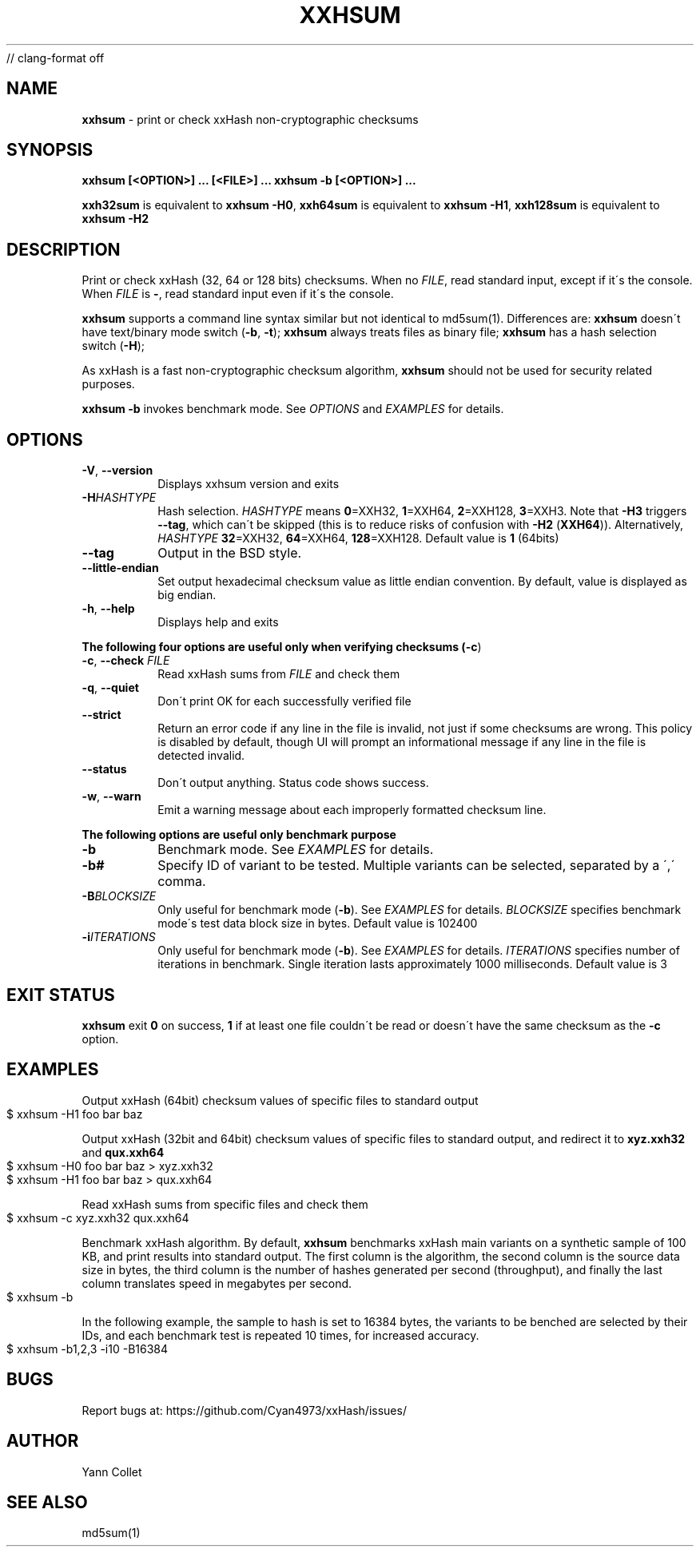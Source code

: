 // clang-format off
.TH "XXHSUM" "1" "December 2021" "xxhsum 0.8.1" "User Commands"
.SH "NAME"
\fBxxhsum\fR \- print or check xxHash non\-cryptographic checksums
.SH "SYNOPSIS"
\fBxxhsum [<OPTION>] \|\.\|\.\|\. [<FILE>] \|\.\|\.\|\.\fR \fBxxhsum \-b [<OPTION>] \|\.\|\.\|\.\fR
.P
\fBxxh32sum\fR is equivalent to \fBxxhsum \-H0\fR, \fBxxh64sum\fR is equivalent to \fBxxhsum \-H1\fR, \fBxxh128sum\fR is equivalent to \fBxxhsum \-H2\fR
.SH "DESCRIPTION"
Print or check xxHash (32, 64 or 128 bits) checksums\. When no \fIFILE\fR, read standard input, except if it\'s the console\. When \fIFILE\fR is \fB\-\fR, read standard input even if it\'s the console\.
.P
\fBxxhsum\fR supports a command line syntax similar but not identical to md5sum(1)\. Differences are: \fBxxhsum\fR doesn\'t have text/binary mode switch (\fB\-b\fR, \fB\-t\fR); \fBxxhsum\fR always treats files as binary file; \fBxxhsum\fR has a hash selection switch (\fB\-H\fR);
.P
As xxHash is a fast non\-cryptographic checksum algorithm, \fBxxhsum\fR should not be used for security related purposes\.
.P
\fBxxhsum \-b\fR invokes benchmark mode\. See \fIOPTIONS\fR and \fIEXAMPLES\fR for details\.
.SH "OPTIONS"
.TP
\fB\-V\fR, \fB\-\-version\fR
Displays xxhsum version and exits
.TP
\fB\-H\fR\fIHASHTYPE\fR
Hash selection\. \fIHASHTYPE\fR means \fB0\fR=XXH32, \fB1\fR=XXH64, \fB2\fR=XXH128, \fB3\fR=XXH3\. Note that \fB\-H3\fR triggers \fB\-\-tag\fR, which can\'t be skipped (this is to reduce risks of confusion with \fB\-H2\fR (\fBXXH64\fR))\. Alternatively, \fIHASHTYPE\fR \fB32\fR=XXH32, \fB64\fR=XXH64, \fB128\fR=XXH128\. Default value is \fB1\fR (64bits)
.TP
\fB\-\-tag\fR
Output in the BSD style\.
.TP
\fB\-\-little\-endian\fR
Set output hexadecimal checksum value as little endian convention\. By default, value is displayed as big endian\.
.TP
\fB\-h\fR, \fB\-\-help\fR
Displays help and exits
.P
\fBThe following four options are useful only when verifying checksums (\fB\-c\fR)\fR
.TP
\fB\-c\fR, \fB\-\-check\fR \fIFILE\fR
Read xxHash sums from \fIFILE\fR and check them
.TP
\fB\-q\fR, \fB\-\-quiet\fR
Don\'t print OK for each successfully verified file
.TP
\fB\-\-strict\fR
Return an error code if any line in the file is invalid, not just if some checksums are wrong\. This policy is disabled by default, though UI will prompt an informational message if any line in the file is detected invalid\.
.TP
\fB\-\-status\fR
Don\'t output anything\. Status code shows success\.
.TP
\fB\-w\fR, \fB\-\-warn\fR
Emit a warning message about each improperly formatted checksum line\.
.P
\fBThe following options are useful only benchmark purpose\fR
.TP
\fB\-b\fR
Benchmark mode\. See \fIEXAMPLES\fR for details\.
.TP
\fB\-b#\fR
Specify ID of variant to be tested\. Multiple variants can be selected, separated by a \',\' comma\.
.TP
\fB\-B\fR\fIBLOCKSIZE\fR
Only useful for benchmark mode (\fB\-b\fR)\. See \fIEXAMPLES\fR for details\. \fIBLOCKSIZE\fR specifies benchmark mode\'s test data block size in bytes\. Default value is 102400
.TP
\fB\-i\fR\fIITERATIONS\fR
Only useful for benchmark mode (\fB\-b\fR)\. See \fIEXAMPLES\fR for details\. \fIITERATIONS\fR specifies number of iterations in benchmark\. Single iteration lasts approximately 1000 milliseconds\. Default value is 3
.SH "EXIT STATUS"
\fBxxhsum\fR exit \fB0\fR on success, \fB1\fR if at least one file couldn\'t be read or doesn\'t have the same checksum as the \fB\-c\fR option\.
.SH "EXAMPLES"
Output xxHash (64bit) checksum values of specific files to standard output
.IP "" 4
.nf
$ xxhsum \-H1 foo bar baz
.fi
.IP "" 0
.P
Output xxHash (32bit and 64bit) checksum values of specific files to standard output, and redirect it to \fBxyz\.xxh32\fR and \fBqux\.xxh64\fR
.IP "" 4
.nf
$ xxhsum \-H0 foo bar baz > xyz\.xxh32
$ xxhsum \-H1 foo bar baz > qux\.xxh64
.fi
.IP "" 0
.P
Read xxHash sums from specific files and check them
.IP "" 4
.nf
$ xxhsum \-c xyz\.xxh32 qux\.xxh64
.fi
.IP "" 0
.P
Benchmark xxHash algorithm\. By default, \fBxxhsum\fR benchmarks xxHash main variants on a synthetic sample of 100 KB, and print results into standard output\. The first column is the algorithm, the second column is the source data size in bytes, the third column is the number of hashes generated per second (throughput), and finally the last column translates speed in megabytes per second\.
.IP "" 4
.nf
$ xxhsum \-b
.fi
.IP "" 0
.P
In the following example, the sample to hash is set to 16384 bytes, the variants to be benched are selected by their IDs, and each benchmark test is repeated 10 times, for increased accuracy\.
.IP "" 4
.nf
$ xxhsum \-b1,2,3 \-i10 \-B16384
.fi
.IP "" 0
.SH "BUGS"
Report bugs at: https://github\.com/Cyan4973/xxHash/issues/
.SH "AUTHOR"
Yann Collet
.SH "SEE ALSO"
md5sum(1)
